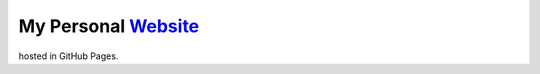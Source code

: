 My Personal `Website <http://kalua.im/>`__
------------------------------------------

hosted in GitHub Pages.
